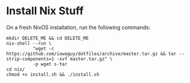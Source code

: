 * Install Nix Stuff

On a fresh NixOS installation, run the following commands:

#+begin_src shell
  mkdir DELETE_ME && cd DELETE_ME
  nix-shell --run \
            "wget -c https://github.com/iowaguy/dotfiles/archive/master.tar.gz && tar --strip-components=1 -xvf master.tar.gz" \
            -p wget s-tar
  cd nix/
  chmod +x install.sh && ./install.sh
#+end_src
